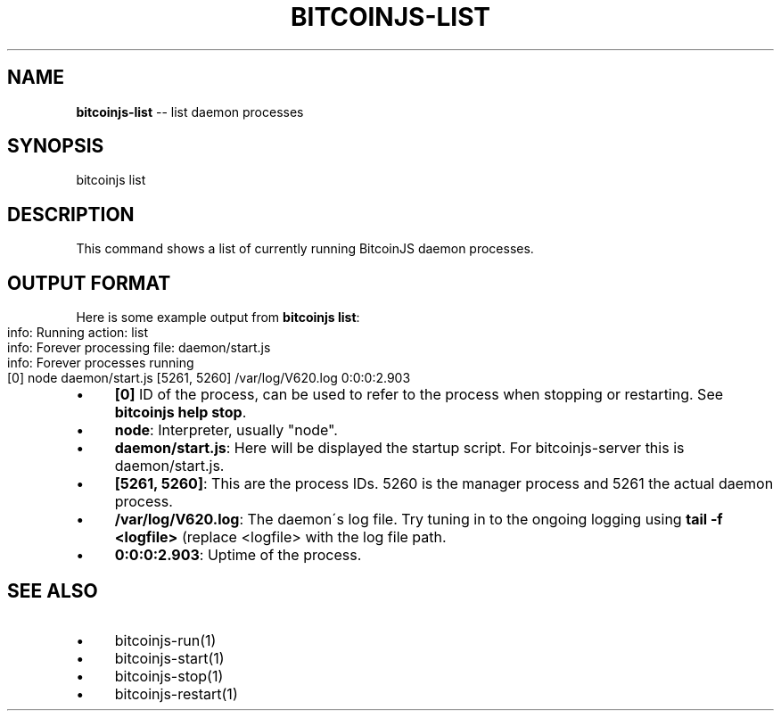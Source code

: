 .\" Generated with Ronnjs 0.3.8
.\" http://github.com/kapouer/ronnjs/
.
.TH "BITCOINJS\-LIST" "1" "February 2012" "" ""
.
.SH "NAME"
\fBbitcoinjs-list\fR \-\- list daemon processes
.
.SH "SYNOPSIS"
.
.nf
bitcoinjs list
.
.fi
.
.SH "DESCRIPTION"
This command shows a list of currently running BitcoinJS daemon
processes\.
.
.SH "OUTPUT FORMAT"
Here is some example output from \fBbitcoinjs list\fR:
.
.IP "" 4
.
.nf
info: Running action: list
info: Forever processing file: daemon/start\.js
info: Forever processes running
  [0] node daemon/start\.js [5261, 5260] /var/log/V620\.log 0:0:0:2\.903
.
.fi
.
.IP "" 0
.
.IP "\(bu" 4
\fB[0]\fR
ID of the process, can be used to refer to the process when
stopping or restarting\. See \fBbitcoinjs help stop\fR\|\.
.
.IP "\(bu" 4
\fBnode\fR:
Interpreter, usually "node"\.
.
.IP "\(bu" 4
\fBdaemon/start\.js\fR:
Here will be displayed the startup script\. For bitcoinjs\-server
this is daemon/start\.js\.
.
.IP "\(bu" 4
\fB[5261, 5260]\fR:
This are the process IDs\. 5260 is the manager process and 5261 the
actual daemon process\.
.
.IP "\(bu" 4
\fB/var/log/V620\.log\fR:
The daemon\'s log file\. Try tuning in to the ongoing logging using \fBtail \-f <logfile>\fR (replace <logfile> with the log file path\.
.
.IP "\(bu" 4
\fB0:0:0:2\.903\fR:
Uptime of the process\.
.
.IP "" 0
.
.SH "SEE ALSO"
.
.IP "\(bu" 4
bitcoinjs\-run(1)
.
.IP "\(bu" 4
bitcoinjs\-start(1)
.
.IP "\(bu" 4
bitcoinjs\-stop(1)
.
.IP "\(bu" 4
bitcoinjs\-restart(1)
.
.IP "" 0
